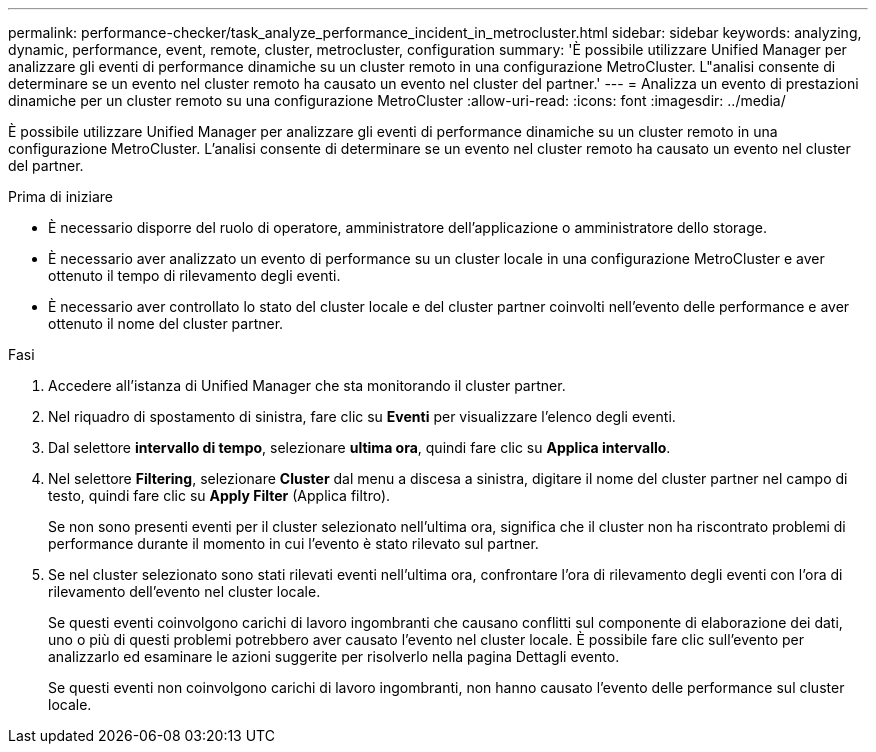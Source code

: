 ---
permalink: performance-checker/task_analyze_performance_incident_in_metrocluster.html 
sidebar: sidebar 
keywords: analyzing, dynamic, performance, event, remote, cluster, metrocluster, configuration 
summary: 'È possibile utilizzare Unified Manager per analizzare gli eventi di performance dinamiche su un cluster remoto in una configurazione MetroCluster. L"analisi consente di determinare se un evento nel cluster remoto ha causato un evento nel cluster del partner.' 
---
= Analizza un evento di prestazioni dinamiche per un cluster remoto su una configurazione MetroCluster
:allow-uri-read: 
:icons: font
:imagesdir: ../media/


[role="lead"]
È possibile utilizzare Unified Manager per analizzare gli eventi di performance dinamiche su un cluster remoto in una configurazione MetroCluster. L'analisi consente di determinare se un evento nel cluster remoto ha causato un evento nel cluster del partner.

.Prima di iniziare
* È necessario disporre del ruolo di operatore, amministratore dell'applicazione o amministratore dello storage.
* È necessario aver analizzato un evento di performance su un cluster locale in una configurazione MetroCluster e aver ottenuto il tempo di rilevamento degli eventi.
* È necessario aver controllato lo stato del cluster locale e del cluster partner coinvolti nell'evento delle performance e aver ottenuto il nome del cluster partner.


.Fasi
. Accedere all'istanza di Unified Manager che sta monitorando il cluster partner.
. Nel riquadro di spostamento di sinistra, fare clic su *Eventi* per visualizzare l'elenco degli eventi.
. Dal selettore *intervallo di tempo*, selezionare *ultima ora*, quindi fare clic su *Applica intervallo*.
. Nel selettore *Filtering*, selezionare *Cluster* dal menu a discesa a sinistra, digitare il nome del cluster partner nel campo di testo, quindi fare clic su *Apply Filter* (Applica filtro).
+
Se non sono presenti eventi per il cluster selezionato nell'ultima ora, significa che il cluster non ha riscontrato problemi di performance durante il momento in cui l'evento è stato rilevato sul partner.

. Se nel cluster selezionato sono stati rilevati eventi nell'ultima ora, confrontare l'ora di rilevamento degli eventi con l'ora di rilevamento dell'evento nel cluster locale.
+
Se questi eventi coinvolgono carichi di lavoro ingombranti che causano conflitti sul componente di elaborazione dei dati, uno o più di questi problemi potrebbero aver causato l'evento nel cluster locale. È possibile fare clic sull'evento per analizzarlo ed esaminare le azioni suggerite per risolverlo nella pagina Dettagli evento.

+
Se questi eventi non coinvolgono carichi di lavoro ingombranti, non hanno causato l'evento delle performance sul cluster locale.


